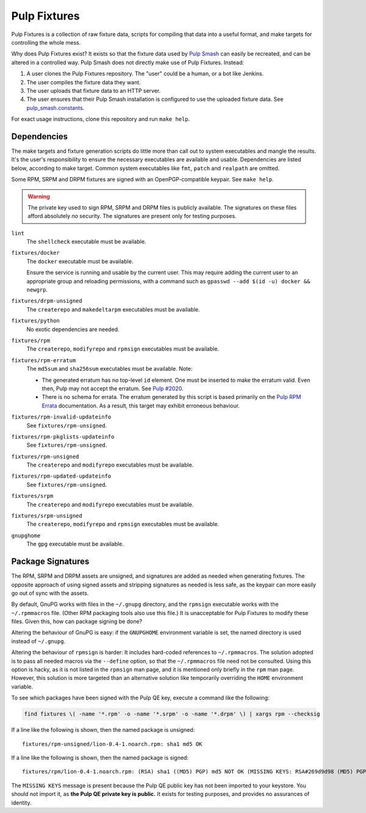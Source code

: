 Pulp Fixtures
=============

Pulp Fixtures is a collection of raw fixture data, scripts for compiling that
data into a useful format, and make targets for controlling the whole mess.

Why does Pulp Fixtures exist? It exists so that the fixture data used by `Pulp
Smash`_  can easily be recreated, and can be altered in a controlled way. Pulp
Smash does not directly make use of Pulp Fixtures. Instead:

1. A user clones the Pulp Fixtures repository. The "user" could be a human, or
   a bot like Jenkins.
2. The user compiles the fixture data they want.
3. The user uploads that fixture data to an HTTP server.
4. The user ensures that their Pulp Smash installation is configured to use the
   uploaded fixture data. See `pulp_smash.constants`_.

For exact usage instructions, clone this repository and run ``make help``.

Dependencies
------------

The make targets and fixture generation scripts do little more than call out to
system executables and mangle the results. It's the user's responsibility to
ensure the necessary executables are available and usable. Dependencies are
listed below, according to make target. Common system executables like ``fmt``,
``patch`` and ``realpath`` are omitted.

Some RPM, SRPM and DRPM fixtures are signed with an OpenPGP-compatible keypair.
See ``make help``.

.. WARNING:: The private key used to sign RPM, SRPM and DRPM files is publicly
    available. The signatures on these files afford absolutely *no* security.
    The signatures are present only for testing purposes.

``lint``
    The ``shellcheck`` executable must be available.

``fixtures/docker``
    The ``docker`` executable must be available.

    Ensure the service is running and usable by the current user. This may
    require adding the current user to an appropriate group and reloading
    permissions, with a command such as ``gpasswd --add $(id -u) docker &&
    newgrp``.

``fixtures/drpm-unsigned``
    The ``createrepo`` and ``makedeltarpm`` executables must be available.

``fixtures/python``
    No exotic dependencies are needed.

``fixtures/rpm``
    The ``createrepo``, ``modifyrepo`` and ``rpmsign`` executables must be
    available.

``fixtures/rpm-erratum``
    The ``md5sum`` and ``sha256sum`` executables must be available. Note:

    * The generated erratum has no top-level ``id`` element. One must be
      inserted to make the erratum valid. Even then, Pulp may not accept the
      erratum. See `Pulp #2020`_.
    * There is no schema for errata. The erratum generated by this script is
      based primarily on the `Pulp RPM Errata`_ documentation. As a result, this
      target may exhibit erroneous behaviour.

``fixtures/rpm-invalid-updateinfo``
    See ``fixtures/rpm-unsigned``.

``fixtures/rpm-pkglists-updateinfo``
    See ``fixtures/rpm-unsigned``.

``fixtures/rpm-unsigned``
    The ``createrepo`` and ``modifyrepo`` executables must be available.

``fixtures/rpm-updated-updateinfo``
    See ``fixtures/rpm-unsigned``.

``fixtures/srpm``
    The ``createrepo`` and ``modifyrepo`` executables must be available.

``fixtures/srpm-unsigned``
    The ``createrepo``, ``modifyrepo`` and ``rpmsign`` executables must be
    available.

``gnupghome``
    The ``gpg`` executable must be available.

Package Signatures
------------------

The RPM, SRPM and DRPM assets are unsigned, and signatures are added as needed
when generating fixtures. The opposite approach of using signed assets and
stripping signatures as needed is less safe, as the keypair can more easily go
out of sync with the assets.

By default, GnuPG works with files in the ``~/.gnupg`` directory, and the
``rpmsign`` executable works with the ``~/.rpmmacros`` file. (Other RPM
packaging tools also use this file.) It is unacceptable for Pulp Fixtures to
modify these files. Given this, how can package signing be done?

Altering the behaviour of GnuPG is easy: if the ``GNUPGHOME`` environment
variable is set, the named directory is used instead of ``~/.gnupg``.

Altering the behaviour of ``rpmsign`` is harder: It includes hard-coded
references to ``~/.rpmmacros``. The solution adopted is to pass all needed
macros via the ``--define`` option, so that the ``~/.rpmmacros`` file need not
be consulted. Using this option is hacky, as it is not listed in the ``rpmsign``
man page, and it is mentioned only briefly in the ``rpm`` man page. However,
this solution is more targeted than an alternative solution like temporarily
overriding the ``HOME`` environment variable.

To see which packages have been signed with the Pulp QE key, execute a command
like the following:

.. code-block:: sh

    find fixtures \( -name '*.rpm' -o -name '*.srpm' -o -name '*.drpm' \) | xargs rpm --checksig

If a line like the following is shown, then the named package is unsigned::

    fixtures/rpm-unsigned/lion-0.4-1.noarch.rpm: sha1 md5 OK

If a line like the following is shown, then the named package is signed::

    fixtures/rpm/lion-0.4-1.noarch.rpm: (RSA) sha1 ((MD5) PGP) md5 NOT OK (MISSING KEYS: RSA#269d9d98 (MD5) PGP#269d9d98)

The ``MISSING KEYS`` message is present because the Pulp QE public key has not
been imported to your keystore. You should not import it, as **the Pulp QE
private key is public.** It exists for testing purposes, and provides no
assurances of identity.

.. _Pulp #2020: https://pulp.plan.io/issues/2020
.. _Pulp RPM Errata:
    https://docs.pulpproject.org/plugins/pulp_rpm/tech-reference/yum-plugins.html#errata
.. _Pulp Smash: http://pulp-smash.readthedocs.io
.. _pulp_smash.constants:
    https://pulp-smash.readthedocs.io/en/latest/api/pulp_smash.constants.html
